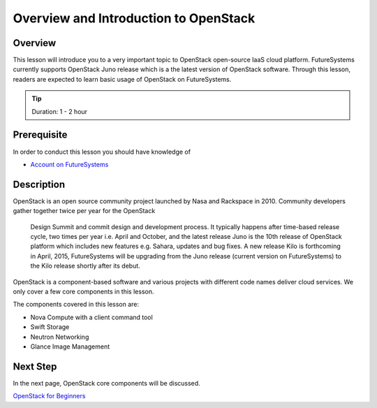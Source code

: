Overview and Introduction to OpenStack
======================================================================

Overview
----------------------------------------------------------------------

This lesson will introduce you to a very important topic to OpenStack
open-source IaaS cloud platform. FutureSystems currently supports OpenStack
Juno release which is a the latest version of OpenStack software.  Through this
lesson, readers are expected to learn basic usage of OpenStack on FutureSystems.

.. tip:: Duration: 1 - 2 hour

Prerequisite
----------------------------------------------------------------------

In order to conduct this lesson you should have knowledge of

* `Account on FutureSystems </class/lesson/system/futuresystemsuse.html>`_

Description
----------------------------------------------------------------------

OpenStack is an open source community project launched by Nasa and Rackspace in
2010. Community developers gather together twice per year for the OpenStack
      Design Summit and commit design and development process. It typically
      happens after time-based release cycle, two times per year i.e. April and
      October, and the latest release Juno is the 10th release of OpenStack
      platform which includes new features e.g. Sahara, updates and bug fixes.
      A new release Kilo is forthcoming in April, 2015, FutureSystems will be
      upgrading from the Juno release (current version on FutureSystems) to the
      Kilo release shortly after its debut.

OpenStack is a component-based software and various projects with different
code names deliver cloud services.  We only cover a few core components in this
lesson.

The components covered in this lesson are:

* Nova Compute with a client command tool
* Swift Storage
* Neutron Networking
* Glance Image Management
 
Next Step
-----------

In the next page, OpenStack core components will be discussed.

`OpenStack for Beginners <openstack.html>`_


